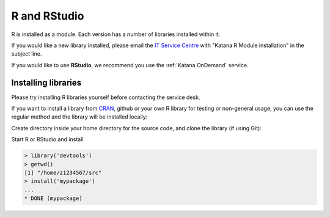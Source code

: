 .. _r:

#############
R and RStudio
#############

R is installed as a module. Each version has a number of libraries installed 
within it.

If you would like a new library installed, please email the 
`IT Service Centre <ITServiceCentre@unsw.edu.au>`_ with "Katana R Module 
installation" in the subject line.

If you would like to use **RStudio**, we recommend you use the :ref:`Katana OnDemand` service.

********************
Installing libraries
********************

Please try installing R libraries yourself before contacting the service desk. 

If you want to install a library from CRAN_, github or your own R library for 
testing or non-general usage, you can use the regular method and the library 
will be installed locally:

Create directory inside your home directory for the source code, and clone the library (if using Git):

.. code-block:: bash
   mkdir ~/src
   cd ~/src
   git clone https://github.com/user/mypackage 

Start R or RStudio and install 

.. code-block:: r
    
    > library('devtools')
    > getwd()
    [1] "/home/z1234567/src"
    > install('mypackage')
    ...
    * DONE (mypackage)

.. _CRAN: https://cran.r-project.org/web/packages/index.html
